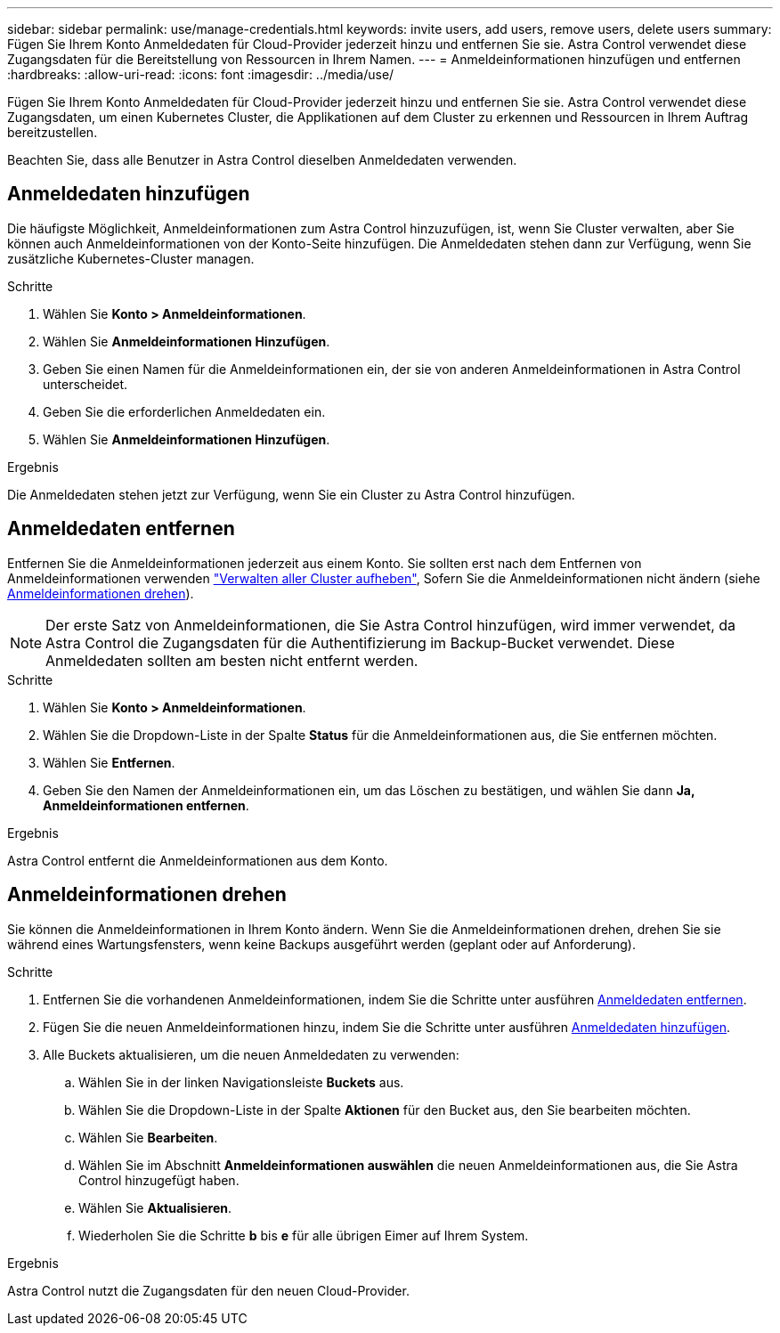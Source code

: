 ---
sidebar: sidebar 
permalink: use/manage-credentials.html 
keywords: invite users, add users, remove users, delete users 
summary: Fügen Sie Ihrem Konto Anmeldedaten für Cloud-Provider jederzeit hinzu und entfernen Sie sie. Astra Control verwendet diese Zugangsdaten für die Bereitstellung von Ressourcen in Ihrem Namen. 
---
= Anmeldeinformationen hinzufügen und entfernen
:hardbreaks:
:allow-uri-read: 
:icons: font
:imagesdir: ../media/use/


[role="lead"]
Fügen Sie Ihrem Konto Anmeldedaten für Cloud-Provider jederzeit hinzu und entfernen Sie sie. Astra Control verwendet diese Zugangsdaten, um einen Kubernetes Cluster, die Applikationen auf dem Cluster zu erkennen und Ressourcen in Ihrem Auftrag bereitzustellen.

Beachten Sie, dass alle Benutzer in Astra Control dieselben Anmeldedaten verwenden.



== Anmeldedaten hinzufügen

Die häufigste Möglichkeit, Anmeldeinformationen zum Astra Control hinzuzufügen, ist, wenn Sie Cluster verwalten, aber Sie können auch Anmeldeinformationen von der Konto-Seite hinzufügen. Die Anmeldedaten stehen dann zur Verfügung, wenn Sie zusätzliche Kubernetes-Cluster managen.

.Bevor Sie beginnen
ifdef::aws[]

* Bei Amazon Web Services sollten Sie über die JSON-Ausgabe der Anmeldedaten für das IAM-Konto verfügen, die zum Erstellen des Clusters verwendet werden. link:../get-started/set-up-amazon-web-services.html["Erfahren Sie, wie Sie einen IAM-Benutzer einrichten"].


endif::aws[]

ifdef::gcp[]

* Für GKE sollten Sie die Schlüssel-Datei für ein Servicekonto haben, das über die erforderlichen Berechtigungen verfügt. link:../get-started/set-up-google-cloud.html["Erfahren Sie, wie Sie ein Service-Konto einrichten"].


endif::gcp[]

ifdef::azure[]

* Bei AKS sollten Sie die JSON-Datei haben, die die Ausgabe aus der Azure CLI enthält, wenn Sie den Service-Principal erstellt haben. link:../get-started/set-up-microsoft-azure-with-anf.html["Erfahren Sie, wie Sie einen Service-Principal einrichten"].
+
Außerdem benötigen Sie Ihre Azure Abonnement-ID, wenn Sie sie nicht zur JSON-Datei hinzugefügt haben.



endif::azure[]

.Schritte
. Wählen Sie *Konto > Anmeldeinformationen*.
. Wählen Sie *Anmeldeinformationen Hinzufügen*.


ifdef::azure[]

. Wählen Sie *Microsoft Azure*.


endif::azure[]

ifdef::gcp[]

. Wählen Sie *Google Cloud Platform*.


endif::gcp[]

ifdef::aws[]

. Wählen Sie *Amazon Web Services*.


endif::aws[]

. Geben Sie einen Namen für die Anmeldeinformationen ein, der sie von anderen Anmeldeinformationen in Astra Control unterscheidet.
. Geben Sie die erforderlichen Anmeldedaten ein.


ifdef::azure[]

. *Microsoft Azure*: Geben Sie Astra Control Details über Ihren Azure Service Principal durch das Hochladen einer JSON-Datei oder durch Einfügen des Inhalts dieser JSON-Datei aus Ihrer Zwischenablage.
+
Die JSON-Datei sollte beim Erstellen des Service-Principal die Ausgabe aus der Azure CLI enthalten. Sie können auch Ihre Abonnement-ID angeben, damit sie automatisch in Astra Control hinzugefügt wird. Andernfalls müssen Sie die ID manuell eingeben, nachdem Sie den JSON bereitgestellt haben.



endif::azure[]

ifdef::gcp[]

. *Google Cloud Platform*: Stellen Sie die Kontoschlüsseldatei des Google Cloud-Dienstes entweder durch das Hochladen der Datei oder durch Einfügen des Inhalts aus Ihrer Zwischenablage bereit.


endif::gcp[]

ifdef::aws[]

. *Amazon Web Services*: Geben Sie die Zugangsdaten für den Amazon Web Services IAM-Benutzer entweder durch das Hochladen der Datei oder durch Einfügen der Inhalte aus Ihrer Zwischenablage an.


endif::aws[]

. Wählen Sie *Anmeldeinformationen Hinzufügen*.


.Ergebnis
Die Anmeldedaten stehen jetzt zur Verfügung, wenn Sie ein Cluster zu Astra Control hinzufügen.



== Anmeldedaten entfernen

Entfernen Sie die Anmeldeinformationen jederzeit aus einem Konto. Sie sollten erst nach dem Entfernen von Anmeldeinformationen verwenden link:unmanage.html["Verwalten aller Cluster aufheben"], Sofern Sie die Anmeldeinformationen nicht ändern (siehe <<Anmeldeinformationen drehen>>).


NOTE: Der erste Satz von Anmeldeinformationen, die Sie Astra Control hinzufügen, wird immer verwendet, da Astra Control die Zugangsdaten für die Authentifizierung im Backup-Bucket verwendet. Diese Anmeldedaten sollten am besten nicht entfernt werden.

.Schritte
. Wählen Sie *Konto > Anmeldeinformationen*.
. Wählen Sie die Dropdown-Liste in der Spalte *Status* für die Anmeldeinformationen aus, die Sie entfernen möchten.
. Wählen Sie *Entfernen*.
. Geben Sie den Namen der Anmeldeinformationen ein, um das Löschen zu bestätigen, und wählen Sie dann *Ja, Anmeldeinformationen entfernen*.


.Ergebnis
Astra Control entfernt die Anmeldeinformationen aus dem Konto.



== Anmeldeinformationen drehen

Sie können die Anmeldeinformationen in Ihrem Konto ändern. Wenn Sie die Anmeldeinformationen drehen, drehen Sie sie während eines Wartungsfensters, wenn keine Backups ausgeführt werden (geplant oder auf Anforderung).

.Schritte
. Entfernen Sie die vorhandenen Anmeldeinformationen, indem Sie die Schritte unter ausführen <<Anmeldedaten entfernen>>.
. Fügen Sie die neuen Anmeldeinformationen hinzu, indem Sie die Schritte unter ausführen <<Anmeldedaten hinzufügen>>.
. Alle Buckets aktualisieren, um die neuen Anmeldedaten zu verwenden:
+
.. Wählen Sie in der linken Navigationsleiste *Buckets* aus.
.. Wählen Sie die Dropdown-Liste in der Spalte *Aktionen* für den Bucket aus, den Sie bearbeiten möchten.
.. Wählen Sie *Bearbeiten*.
.. Wählen Sie im Abschnitt *Anmeldeinformationen auswählen* die neuen Anmeldeinformationen aus, die Sie Astra Control hinzugefügt haben.
.. Wählen Sie *Aktualisieren*.
.. Wiederholen Sie die Schritte *b* bis *e* für alle übrigen Eimer auf Ihrem System.




.Ergebnis
Astra Control nutzt die Zugangsdaten für den neuen Cloud-Provider.
